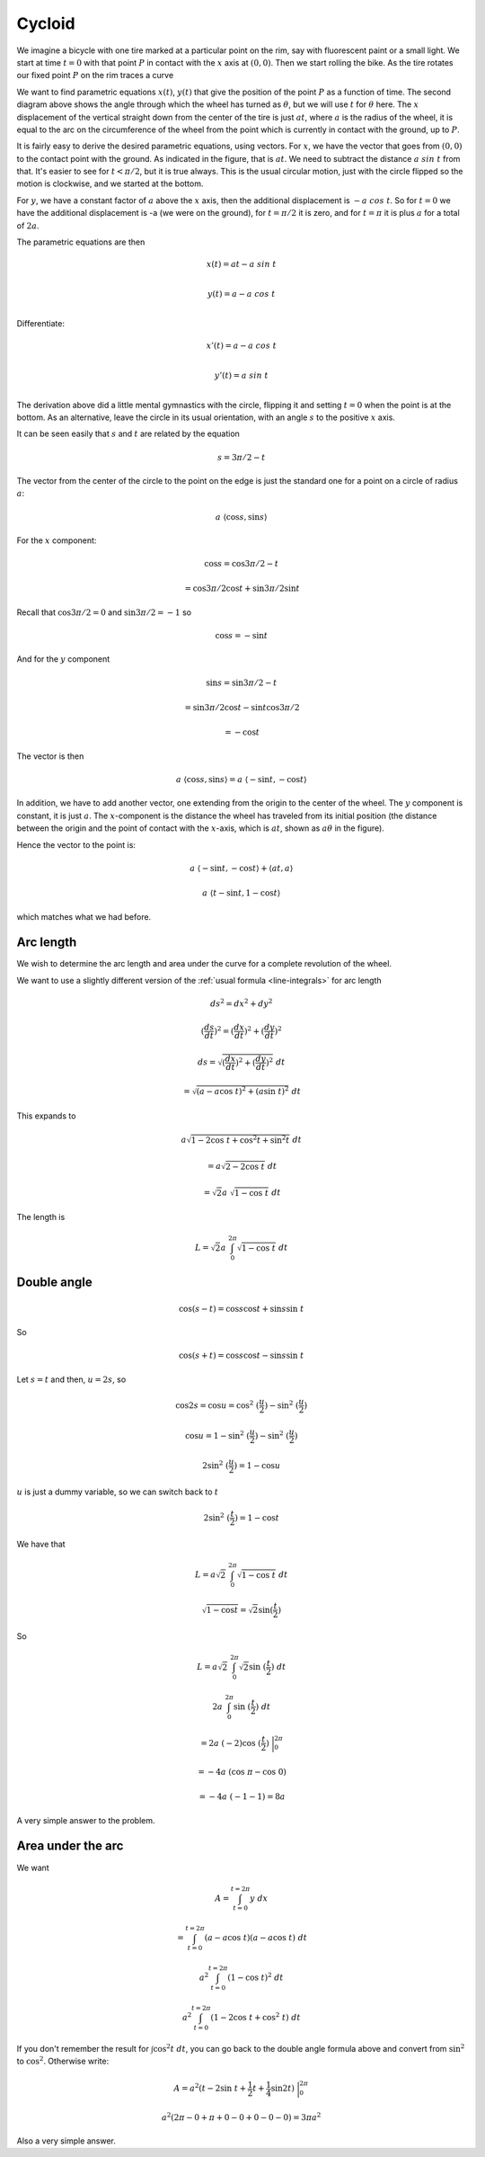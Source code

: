 .. _cycloid:

#######
Cycloid
#######

We imagine a bicycle with one tire marked at a particular point on the rim, say with fluorescent paint or a small light.  We start at time :math:`t = 0` with that point :math:`P` in contact with the :math:`x` axis at :math:`(0,0)`.  Then we start rolling the bike.  As the tire rotates our fixed point :math:`P` on the rim traces a curve

.. image:: /figs/cycloid.png
   :scale: 50 %

.. image:: /figs/cycloid2.png
  :scale: 50 %

We want to find parametric equations :math:`x(t)`, :math:`y(t)` that give the position of the point :math:`P` as a function of time.  The second diagram above shows the angle through which the wheel has turned as :math:`\theta`, but we will use :math:`t` for :math:`\theta` here.  The :math:`x` displacement of the vertical straight down from the center of the tire is just :math:`at`, where :math:`a` is the radius of the wheel, it is equal to the arc on the circumference of the wheel from the point which is currently in contact with the ground, up to :math:`P`.

It is fairly easy to derive the desired parametric equations, using vectors.  For :math:`x`, we have the vector that goes from :math:`(0,0)` to the contact point with the ground.  As indicated in the figure, that is :math:`at`.  We need to subtract the distance :math:`a \ sin\ t` from that.  It's easier to see for :math:`t < \pi/2`, but it is true always.  This is the usual circular motion, just with the circle flipped so the motion is clockwise, and we started at the bottom.

For :math:`y`, we have a constant factor of :math:`a` above the :math:`x` axis, then the additional displacement is :math:`-a \ cos \ t`.  So for :math:`t=0` we have the additional displacement is -a (we were on the ground), for :math:`t=\pi/2` it is zero, and for :math:`t=\pi` it is plus :math:`a` for a total of :math:`2a`.

The parametric equations are then

.. math::

    x(t) = at - a \ sin\ t \\

    y(t) = a - a \ cos\ t \\

Differentiate:

.. math::

    x'(t) = a - a \ cos\ t \\

    y'(t) = a \ sin\ t  \\


The derivation above did a little mental gymnastics with the circle, flipping it and setting :math:`t=0` when the point is at the bottom.  As an alternative, leave the circle in its usual orientation, with an angle :math:`s` to the positive :math:`x` axis.

It can be seen easily that :math:`s` and :math:`t` are related by the equation 

.. math::

    s = 3\pi/2 - t

The vector from the center of the circle to the point on the edge is just the standard one for a point on a circle of radius :math:`a`:

.. math::

    a \ \langle \cos s, \sin s  \rangle

For the :math:`x` component:

.. math::

    \cos s = \cos 3 \pi / 2 - t

    = \cos 3 \pi / 2  \cos t + \sin 3 \pi / 2 \sin t

Recall that :math:`\cos 3 \pi / 2 = 0` and :math:`\sin 3 \pi / 2 = -1` so

.. math::

    \cos s = - \sin t

And for the :math:`y` component

.. math::

    \sin s = \sin 3 \pi / 2 - t

    = \sin 3 \pi / 2 \cos t - \sin t \cos  3 \pi / 2

    = - \cos t

The vector is then

.. math::

    a \ \langle \cos s, \sin s  \rangle = a \ \langle -\sin t, -\cos t  \rangle

In addition, we have to add another vector, one extending from the origin to the center of the wheel.  The :math:`y` component is constant, it is just :math:`a`.  The :math:`x`-component is the distance the wheel has traveled from its initial position (the distance between the origin and the point of contact with the :math:`x`-axis, which is :math:`at`, shown as :math:`a \theta` in the figure).

Hence the vector to the point is:

.. math::

    a \ \langle -\sin t, -\cos t  \rangle + \langle at, a \rangle

    a \ \langle t - \sin t, 1 - \cos t \rangle

which matches what we had before.

==========
Arc length
==========

We wish to determine the arc length and area under the curve for a complete revolution of the wheel.

We want to use a slightly different version of the :ref:`usual formula <line-integrals>` for arc length

.. math::

    ds^2 = dx^2 + dy^2

    (\frac{ds}{dt})^2 = (\frac{dx}{dt})^2 + (\frac{dy}{dt})^2

    ds = \sqrt{(\frac{dx}{dt})^2 + (\frac{dy}{dt})^2} \ dt 
    
    = \sqrt{(a - a \cos\ t)^2 + (a \sin\ t)^2} \ dt

This expands to

.. math::

    a \sqrt{1 - 2 \cos\ t + \cos^2t + \sin^2t } \ dt 
    
    =  a \sqrt{2 - 2 \cos \ t} \ dt

    =  \sqrt{2} a \ \sqrt{1 - \cos \ t} \ dt

The length is

.. math::

    L = \sqrt{2} a \ \int_0^{2\pi} \sqrt{1 - \cos \ t} \ dt

============
Double angle
============

.. math::

    \cos (s-t) = \cos s \cos t + \sin s \sin \ t

So

.. math::

    \cos (s+t) = \cos s \cos t - \sin s \sin \ t

Let :math:`s = t` and then, :math:`u = 2s`, so

.. math::

    \cos 2s = \cos u = \cos^2 \ (\frac{u}{2}) - \sin^2 \ (\frac{u}{2})
    
    \cos u = 1 - \sin^2 \ (\frac{u}{2}) - \sin^2 \ (\frac{u}{2})

    2 \sin^2 \ (\frac{u}{2}) = 1 - \cos u

:math:`u` is just a dummy variable, so we can switch back to :math:`t`

.. math::

    2 \sin^2 \ (\frac{t}{2}) = 1 - \cos t

We have that 

.. math::

    L = a \sqrt{2} \ \int_0^{2\pi} \sqrt{1 - \cos \ t} \ dt

    \sqrt{1 - \cos t} = \sqrt{2} \sin(\frac{t}{2})

So

.. math::

    L = a \sqrt{2} \ \int_0^{2\pi} \sqrt{2} \sin \ (\frac{t}{2}) \ dt

    2a  \ \int_0^{2\pi} \sin \ (\frac{t}{2}) \ dt

    = 2a \ (-2) \cos \ (\frac{t}{2})\ \bigg |_0^{2\pi}

    = -4a \ (\cos \ \pi - \cos \ 0)

    = -4a \ (-1 - 1) = 8a

A very simple answer to the problem.

==================
Area under the arc
==================

We want

.. math::

    A = \int_{t=0}^{t=2\pi} y \ dx

    = \int_{t=0}^{t=2\pi} (a - a \cos\ t) (a - a \cos\ t) \ dt

    a^2\int_{t=0}^{t=2\pi} (1 - \cos\ t)^2 \ dt

    a^2\int_{t=0}^{t=2\pi} (1 - 2 \cos\ t + \cos^2\ t) \ dt

If you don't remember the result for :math:`\int \cos^2 t \ dt`, you can go back to the double angle formula above and convert from :math:`\sin^2` to :math:`\cos^2`.  Otherwise write:

.. math::

    A = a^2 ( t - 2 \sin \ t + \frac{1}{2}t + \frac{1}{4} \sin 2t ) \ \bigg|_0^{2\pi}

    a^2 ( 2\pi - 0 + \pi + 0 - 0 + 0 - 0 - 0    ) = 3\pi a^2

Also a very simple answer.